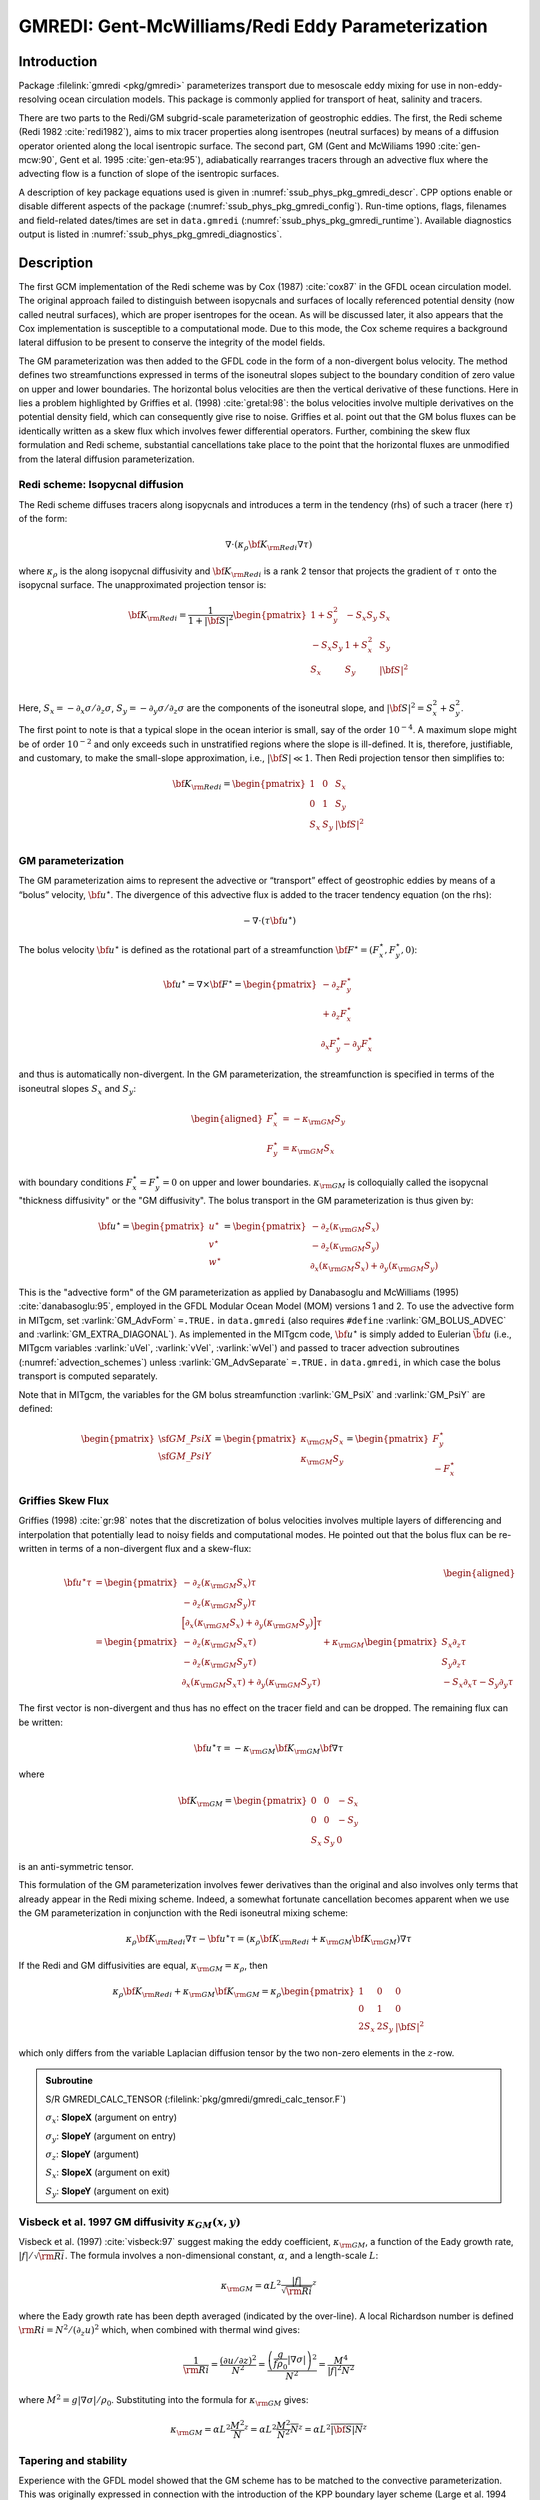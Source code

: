 .. _sub_phys_pkg_gmredi:

GMREDI: Gent-McWilliams/Redi Eddy Parameterization
**************************************************

Introduction
============

Package :filelink:`gmredi <pkg/gmredi>` parameterizes transport due to mesoscale eddy mixing
for use in non-eddy-resolving ocean circulation models. This package is commonly
applied for transport of heat, salinity and tracers.

There are two parts to the Redi/GM subgrid-scale parameterization of geostrophic
eddies. The first, the Redi scheme (Redi 1982 :cite:`redi1982`), aims to mix tracer properties along
isentropes (neutral surfaces) by means of a diffusion operator oriented
along the local isentropic surface. The second part, GM 
(Gent and McWiliams 1990 :cite:`gen-mcw:90`, Gent et al. 1995 :cite:`gen-eta:95`), adiabatically
rearranges tracers through an advective flux where the advecting flow
is a function of slope of the isentropic surfaces.

A description of key package equations used is
given in :numref:`ssub_phys_pkg_gmredi_descr`.
CPP options enable or disable different aspects of the package
(:numref:`ssub_phys_pkg_gmredi_config`). Run-time options, flags, filenames and
field-related dates/times are set in ``data.gmredi``
(:numref:`ssub_phys_pkg_gmredi_runtime`). Available diagnostics
output is listed in :numref:`ssub_phys_pkg_gmredi_diagnostics`.

.. _ssub_phys_pkg_gmredi_descr:

Description
===========

The first GCM implementation of the Redi scheme was by Cox (1987) :cite:`cox87` in the GFDL ocean
circulation model. The original approach failed to distinguish between
isopycnals and surfaces of locally referenced potential density (now
called neutral surfaces), which are proper isentropes for the ocean. As
will be discussed later, it also appears that the Cox implementation is
susceptible to a computational mode. Due to this mode, the Cox scheme
requires a background lateral diffusion to be present to conserve the
integrity of the model fields.

The GM parameterization was then added to the GFDL code in the form of a
non-divergent bolus velocity. The method defines two streamfunctions
expressed in terms of the isoneutral slopes subject to the boundary
condition of zero value on upper and lower boundaries. The horizontal
bolus velocities are then the vertical derivative of these functions.
Here in lies a problem highlighted by Griffies et al. (1998) :cite:`gretal:98`: the
bolus velocities involve multiple derivatives on the potential density field,
which can consequently give rise to noise. Griffies et al. point out that the GM
bolus fluxes can be identically written as a skew flux which involves
fewer differential operators. Further, combining the skew flux
formulation and Redi scheme, substantial cancellations take place to the
point that the horizontal fluxes are unmodified from the lateral
diffusion parameterization.

Redi scheme: Isopycnal diffusion
--------------------------------

The Redi scheme diffuses tracers along isopycnals and introduces a term
in the tendency (rhs) of such a tracer (here :math:`\tau`) of the form:

.. math:: \nabla \cdot ( \kappa_\rho {\bf K}_{\rm Redi} \nabla \tau )

where :math:`\kappa_\rho` is the along isopycnal diffusivity and
:math:`{\bf K}_{\rm Redi}` is a rank 2 tensor that projects the gradient of
:math:`\tau` onto the isopycnal surface. The unapproximated projection
tensor is:

.. math::

   {\bf K}_{\rm Redi} = \frac{1}{1 + |{\bf S}|^2} 
   \begin{pmatrix}
   1 + S_y^2& -S_x S_y & S_x \\
   -S_x S_y  & 1 + S_x^2 & S_y \\
   S_x & S_y & |{\bf S}|^2 \\
   \end{pmatrix}

Here, :math:`S_x = -\partial_x \sigma / \partial_z \sigma`,
:math:`S_y =
-\partial_y \sigma / \partial_z \sigma` are the components of the
isoneutral slope, and :math:`|{\bf S}|^2 = S_x^2 + S_y^2`.

The first point to note is that a typical slope in the ocean interior is
small, say of the order :math:`10^{-4}`. A maximum slope might be of
order :math:`10^{-2}` and only exceeds such in unstratified regions
where the slope is ill-defined. It is, therefore, justifiable, and
customary, to make the small-slope approximation, i.e., :math:`|{\bf S}| \ll 1`. Then
Redi projection tensor then simplifies to:

.. math::
   {\bf K}_{\rm Redi} =
   \begin{pmatrix}
   1 & 0 & S_x \\
   0 & 1 & S_y \\
   S_x & S_y & |{\bf S}|^2 \\
   \end{pmatrix}

.. _GM_bolus_desc:  

GM parameterization
-------------------

The GM parameterization aims to represent the advective or “transport”
effect of geostrophic eddies by means of a “bolus” velocity,
:math:`{\bf u}^\star`. The divergence of this advective flux is added to
the tracer tendency equation (on the rhs):

.. math:: - \nabla \cdot ( \tau {\bf u}^\star )

The bolus velocity :math:`{\bf u}^\star` is defined as the rotational part
of a streamfunction
:math:`{\bf F}^\star = (F_x^\star, F_y^\star, 0)`:

.. math::

   {\bf u}^\star = \nabla \times {\bf F}^\star =
   \begin{pmatrix}
   - \partial_z  F_y^\star \\
   + \partial_z  F_x^\star \\
   \partial_x F_y^\star - \partial_y F_x^\star
   \end{pmatrix}

and thus is automatically non-divergent. In the GM parameterization, the
streamfunction is specified in terms of the isoneutral slopes
:math:`S_x` and :math:`S_y`:

.. math::

   \begin{aligned}
   F_x^\star & = -\kappa_{\rm GM} S_y\\
   F_y^\star & =  \kappa_{\rm GM} S_x
   \end{aligned}

with boundary conditions :math:`F_x^\star=F_y^\star=0` on upper and
lower boundaries. :math:`\kappa_{\rm GM}` is colloquially called the isopycnal "thickness diffusivity"
or the "GM diffusivity". The bolus transport in the GM
parameterization is thus given by:

.. math::

   {\bf u}^\star =
   \begin{pmatrix}
   u^\star \\
   v^\star \\
   w^\star
   \end{pmatrix} =
   \begin{pmatrix}
   - \partial_z (\kappa_{\rm GM} S_x) \\
   - \partial_z (\kappa_{\rm GM} S_y) \\
   \partial_x (\kappa_{\rm GM} S_x) + \partial_y (\kappa_{\rm GM} S_y)
   \end{pmatrix}

This is the "advective form" of the GM parameterization as applied by Danabasoglu and McWilliams (1995) :cite:`danabasoglu:95`,
employed in the GFDL Modular Ocean Model (MOM) versions 1 and 2. To use the advective form in MITgcm, set
:varlink:`GM_AdvForm` ``=.TRUE.`` in ``data.gmredi``
(also requires ``#define`` :varlink:`GM_BOLUS_ADVEC` and :varlink:`GM_EXTRA_DIAGONAL`).
As implemented in the MITgcm code, :math:`{\bf u}^\star` is simply added to Eulerian :math:`\vec{\bf u}`
(i.e., MITgcm variables :varlink:`uVel`, :varlink:`vVel`, :varlink:`wVel`)
and passed to tracer advection subroutines (:numref:`advection_schemes`)
unless :varlink:`GM_AdvSeparate` ``=.TRUE.`` in ``data.gmredi``, in which case the bolus transport is computed separately.

Note that in MITgcm, the variables for the GM bolus
streamfunction :varlink:`GM_PsiX` and :varlink:`GM_PsiY` are defined:

.. math::

   \begin{pmatrix}
   \sf{GM\_PsiX} \\
   \sf{GM\_PsiY}
   \end{pmatrix} =
   \begin{pmatrix}
   \kappa_{\rm GM} S_x \\
   \kappa_{\rm GM} S_y
   \end{pmatrix} =
   \begin{pmatrix}
   F_y^\star \\
   -F_x^\star
   \end{pmatrix}

.. _sub_gmredi_skewflux:

Griffies Skew Flux
------------------

Griffies (1998) :cite:`gr:98` notes that the discretization of bolus velocities involves multiple
layers of differencing and interpolation that potentially lead to noisy
fields and computational modes. He pointed out that the bolus flux can
be re-written in terms of a non-divergent flux and a skew-flux:

.. math::

   \begin{aligned}
   {\bf u}^\star \tau
   & = 
   \begin{pmatrix}
   - \partial_z ( \kappa_{\rm GM} S_x ) \tau \\
   - \partial_z ( \kappa_{\rm GM} S_y ) \tau \\
   \Big[ \partial_x (\kappa_{\rm GM} S_x) + \partial_y (\kappa_{\rm GM} S_y) \Big] \tau
   \end{pmatrix}
   \\
   & = 
   \begin{pmatrix}
   - \partial_z ( \kappa_{\rm GM} S_x \tau) \\
   - \partial_z ( \kappa_{\rm GM} S_y \tau) \\
   \partial_x ( \kappa_{\rm GM} S_x \tau) + \partial_y ( \kappa_{\rm GM} S_y \tau)
   \end{pmatrix}
   + \kappa_{\rm GM} \begin{pmatrix}
     S_x \partial_z \tau \\
     S_y \partial_z \tau \\
   -  S_x \partial_x \tau - S_y \partial_y \tau
   \end{pmatrix}
   \end{aligned}

The first vector is non-divergent and thus has no effect on the tracer
field and can be dropped. The remaining flux can be written:

.. math:: \bf{u}^\star \tau = - \kappa_{\rm GM} \bf{K}_{\rm GM} \bf{\nabla} \tau

where

.. math::

   {\bf K}_{\rm GM} =
   \begin{pmatrix}
    0  &  0  & -S_x \\
    0  &  0  & -S_y \\
   S_x & S_y &   0
   \end{pmatrix}

is an anti-symmetric tensor.

This formulation of the GM parameterization involves fewer derivatives
than the original and also involves only terms that already appear in
the Redi mixing scheme. Indeed, a somewhat fortunate cancellation
becomes apparent when we use the GM parameterization in conjunction with
the Redi isoneutral mixing scheme:

.. math::

   \kappa_\rho {\bf K}_{\rm Redi} \nabla \tau
   - {\bf u}^\star \tau = 
   ( \kappa_\rho {\bf K}_{\rm Redi} + \kappa_{\rm GM} {\bf K}_{\rm GM} ) \nabla \tau

If the Redi and GM diffusivities are equal, :math:`\kappa_{\rm GM} = \kappa_{\rho}`, then

.. math::
   \kappa_\rho {\bf K}_{\rm Redi} + \kappa_{\rm GM} {\bf K}_{\rm GM} =
   \kappa_\rho
   \begin{pmatrix}
   1 & 0 & 0 \\
   0 & 1 & 0 \\
   2 S_x & 2 S_y & |{\bf S}|^2 
   \end{pmatrix}

which only differs from the variable Laplacian diffusion tensor by the two
non-zero elements in the :math:`z`-row.

.. admonition:: Subroutine
  :class: note

  S/R GMREDI_CALC_TENSOR (:filelink:`pkg/gmredi/gmredi_calc_tensor.F`)

  :math:`\sigma_x`: **SlopeX** (argument on entry)

  :math:`\sigma_y`: **SlopeY** (argument on entry)

  :math:`\sigma_z`: **SlopeY** (argument)

  :math:`S_x`: **SlopeX** (argument on exit)

  :math:`S_y`: **SlopeY** (argument on exit)

Visbeck et al. 1997 GM diffusivity :math:`\kappa_{GM}(x,y)`
-----------------------------------------------------------

Visbeck et al. (1997) :cite:`visbeck:97` suggest making the eddy coefficient,
:math:`\kappa_{\rm GM}`, a function of
the Eady growth rate, :math:`|f|/\sqrt{\rm Ri}`. The formula involves a
non-dimensional constant, :math:`\alpha`, and a length-scale :math:`L`:

.. math:: \kappa_{\rm GM} = \alpha L^2 \overline{ \frac{|f|}{\sqrt{\rm Ri}} }^z

where the Eady growth rate has been depth averaged (indicated by the
over-line). A local Richardson number is defined
:math:`{\rm Ri} = N^2 / (\partial_z u)^2` which, when combined with thermal wind gives:

.. math::

   \frac{1}{\rm Ri} = \frac{(\partial u/\partial z)^2}{N^2} =
   \frac{ \left ( \dfrac{g}{f \rho_0} | \nabla \sigma | \right )^2 }{N^2} =
   \frac{ M^4 }{ |f|^2 N^2 }

where :math:`M^2 = g | \nabla \sigma| / \rho_0`. Substituting into
the formula for :math:`\kappa_{\rm GM}` gives:

.. math::

   \kappa_{\rm GM} = \alpha L^2 \overline{ \frac{M^2}{N} }^z =
   \alpha L^2 \overline{ \frac{M^2}{N^2} N }^z =
   \alpha L^2 \overline{ |{\bf S}| N }^z

.. _sub_gmredi_tapering_stability:

Tapering and stability
----------------------

Experience with the GFDL model showed that the GM scheme has to be
matched to the convective parameterization. This was originally
expressed in connection with the introduction of the KPP boundary layer
scheme (Large et al. 1994 :cite:`lar-eta:94`) but in fact, as subsequent experience with the MIT model has
found, is necessary for any convective parameterization.

Slope clipping
++++++++++++++

Deep convection sites and the mixed layer are indicated by homogenized,
unstable or nearly unstable stratification. The slopes in such regions
can be either infinite, very large with a sign reversal or simply very
large. From a numerical point of view, large slopes lead to large
variations in the tensor elements (implying large bolus flow) and can be
numerically unstable. This was first recognized by Cox (1987) :cite:`cox87` who implemented
“slope clipping” in the isopycnal mixing tensor. Here, the slope
magnitude is simply restricted by an upper limit:

.. math::

   \begin{aligned}
   |\nabla_h \sigma| & = \sqrt{ \sigma_x^2 + \sigma_y^2 }\\
   S_{\rm lim} & = - \frac{|\nabla_h \sigma|}{ S_{\max} }, 
   \quad \mbox{where $S_{\max}>0$ is a parameter} \\
   \sigma_z^\star & = \min( \sigma_z, S_{\rm lim} ) \\
   {[s_x, s_y]} & = - \frac{ [\sigma_x, \sigma_y] }{\sigma_z^\star}
   \end{aligned}

Notice that this algorithm assumes stable stratification through the
“min” function. In the case where the fluid is well stratified
(:math:`\sigma_z < S_{\rm lim}`) then the slopes evaluate to:

.. math:: {[s_x, s_y]} = - \frac{ [\sigma_x, \sigma_y] }{\sigma_z}

while in the limited regions (:math:`\sigma_z > S_{\rm lim}`) the slopes
become:

.. math:: {[s_x, s_y]} = \frac{ [\sigma_x, \sigma_y] }{|\nabla_h \sigma| / S_{\max}}

so that the slope magnitude is limited :math:`\sqrt{s_x^2 + s_y^2} =
S_{\max}`.

The slope clipping scheme is activated in the model by setting
:varlink:`GM_taper_scheme` ``= ’clipping’`` in ``data.gmredi``.

Even using slope clipping, it is normally the case that the vertical
diffusion term (with coefficient :math:`\kappa_\rho{\bf K}_{33} =
\kappa_\rho S_{\max}^2`) is large and must be time-stepped using an
implicit procedure (see :numref:`implicit-backward-stepping`). Fig.
[fig-mixedlayer] shows the mixed layer depth resulting from a) using the
GM scheme with clipping and b) no GM scheme (horizontal diffusion). The
classic result of dramatically reduced mixed layers is evident. Indeed,
the deep convection sites to just one or two points each and are much
shallower than we might prefer. This, it turns out, is due to the over
zealous re-stratification due to the bolus transport parameterization.
Limiting the slopes also breaks the adiabatic nature of the GM/Redi
parameterization, re-introducing diabatic fluxes in regions where the
limiting is in effect.

.. admonition:: Subroutine
  :class: note

  S/R GMREDI_SLOPE_LIMIT (:filelink:`pkg/gmredi/gmredi_slope_limit.F`)

  :math:`\sigma_x, s_x`: **SlopeX** (argument)

  :math:`\sigma_y, s_y`: **SlopeY** (argument)

  :math:`\sigma_z`: **dSigmadRReal** (argument)

  :math:`z_\sigma^{*}`: **dRdSigmaLtd** (argument)

Tapering: Gerdes, Koberle and Willebrand, 1991 (GKW91)
++++++++++++++++++++++++++++++++++++++++++++++++++++++

The tapering scheme used in Gerdes et al. (1991) :cite:`gkw:91` (GKW91)
addressed two issues with the clipping
method: the introduction of large vertical fluxes in addition to
convective adjustment fluxes is avoided by tapering the GM/Redi slopes
back to zero in low-stratification regions; the adjustment of slopes is
replaced by a tapering of the entire GM/Redi tensor. This means the
direction of fluxes is unaffected as the amplitude is scaled.

The scheme inserts a tapering function, :math:`f_1(S)`, in front of the
GM/Redi tensor:

.. math:: f_1(S) = \min \left[ 1, \left( \frac{S_{\max}}{|{\bf S}|}\right)^2 \right]

where :math:`S_{\max}` is the maximum slope you want allowed. Where the
slopes, :math:`|{\bf S}|<S_{\max}` then :math:`f_1(S) = 1` and the tensor is
un-tapered but where :math:`|{\bf S}| \ge S_{\max}` then :math:`f_1(S)` scales
down the tensor so that the effective vertical diffusivity term
:math:`\kappa f_1(S) |{\bf S}|^2 = \kappa S_{\max}^2`.

The GKW91 tapering scheme is activated in the model by setting
:varlink:`GM_taper_scheme` ``= ’gkw91’`` in ``data.gmredi``.

.. figure:: figs/tapers.*
    :width: 70%
    :align: center
    :alt: Tapering for GM scheme
    :name: tapers

    Taper functions used in GKW91 and DM95. 


.. figure:: figs/effective_slopes.*
    :width: 70%
    :align: center
    :alt: Tapering for GM scheme
    :name: effective_slopes

    Effective slope as a function of 'true' slope using Cox slope clipping, GKW91 limiting and DM95 limiting.

Tapering: Danabasoglu and McWilliams, 1995 (DM95)
+++++++++++++++++++++++++++++++++++++++++++++++++

The tapering scheme used by Danabasoglu and McWilliams (1995) :cite:`danabasoglu:95` (DM95)
followed a similar procedure but used a different tapering function, :math:`f_1(S)`:

.. math:: f_1(S) = \frac{1}{2} \left[ 1+\tanh \left( \frac{S_c - |{\bf S}|}{S_d} \right) \right]

where :math:`S_c = 0.004` is a cut-off slope and :math:`S_d=0.001` is a
scale over which the slopes are smoothly tapered. Functionally, the
operates in the same way as the GKW91 scheme but has a substantially
lower cut-off, turning off the GM/Redi parameterization for weaker
slopes.

The DM95 tapering scheme is activated in the model by setting
:varlink:`GM_taper_scheme` ``= ’dm95’`` in ``data.gmredi``.


Tapering: Large, Danabasoglu and Doney, 1997 (LDD97)
++++++++++++++++++++++++++++++++++++++++++++++++++++

The tapering used in Large et al. (1997) :cite:`lar-eta:97` (LDD97)
is based on the DM95 tapering scheme, but also
tapers the scheme with an additional function of height, :math:`f_2(z)`,
so that the GM/Redi subgrid-scale fluxes are reduced near the surface:

.. math:: f_2(z) = \frac{1}{2} \left[ 1 + \sin \left(\pi \frac{z}{D} - \frac{\pi}{2} \right) \right]

where :math:`D = (c / f) |{\bf S}|` is a depth scale, with :math:`f` the
Coriolis parameter and :math:`c=2` m/s (corresponding to the first baroclinic wave speed, so that :math:`c/f` is the Rossby radius).
This tapering that varies with depth
was introduced to fix some spurious interaction with the mixed-layer KPP
parameterization.

The LDD97 tapering scheme is activated in the model by setting
:varlink:`GM_taper_scheme` ``= ’ldd97’`` in ``data.gmredi``.

.. _ssub_phys_pkg_gmredi_config:

GMREDI configuration and compiling
==================================

Compile-time options
--------------------

As with all MITgcm packages, GMREDI can be turned on or off at compile time
(see :numref:`building_code`)

- using the ``packages.conf`` file by adding ``gmredi`` to it

- or using :filelink:`genmake2 <tools/genmake2>` adding ``-enable=gmredi`` or
  ``-disable=gmredi`` switches

- **required packages and CPP options**:
  :filelink:`gmredi <pkg/gmredi>` requires


Parts of the :filelink:`gmredi <pkg/gmredi>` code can be enabled or disabled at
compile time via CPP preprocessor flags. These options are set in
:filelink:`GMREDI_OPTIONS.h <pkg/gmredi/GMREDI_OPTIONS.h>`.
:numref:`tab_phys_pkg_gmredi_cpp` summarizes the most important ones. For additional
options see :filelink:`GMREDI_OPTIONS.h <pkg/gmredi/GMREDI_OPTIONS.h>`.

.. tabularcolumns:: |\Y{.375}|\Y{.1}|\Y{.55}|

.. csv-table:: Some of the most relevant CPP preprocessor flags in the :filelink:`gmredi <pkg/gmredi>` package.
   :header: "CPP option", "Default", "Description"
   :widths: 30, 10, 60
   :name: tab_phys_pkg_gmredi_cpp

   :varlink:`GM_NON_UNITY_DIAGONAL`, #define, allows the leading diagonal (top two rows) to be non-unity
   :varlink:`GM_EXTRA_DIAGONAL`, #define, allows different values of :math:`\kappa_{\rm GM}` and :math:`\kappa_{\rho}`; also required for advective form
   :varlink:`GM_BOLUS_ADVEC`, #define, allows use of the advective form (bolus velocity)
   :varlink:`GM_BOLUS_BVP`, #define, allows use of Boundary-Value-Problem method to evaluate bolus transport
   :varlink:`ALLOW_GM_LEITH_QG`, #undef, allow QG Leith variable viscosity to be added to GMRedi coefficient
   :varlink:`GM_VISBECK_VARIABLE_K`, #undef, allows Visbeck et al. formulation to compute :math:`\kappa_{\rm GM}`

.. _ssub_phys_pkg_gmredi_runtime:

Run-time parameters
===================

Run-time parameters (see :numref:`tab_phys_pkg_gmredi_runtimeparms`) are set in
``data.gmredi`` (read in :filelink:`pkg/gmredi/gmredi_readparms.F`).

Enabling the package
--------------------

:filelink:`gmredi <pkg/gmredi>` package is switched on/off at run-time by
setting :varlink:`useGMREDI` ``= .TRUE.,`` in ``data.pkg``.

General flags and parameters
----------------------------

:numref:`tab_phys_pkg_gmredi_runtimeparms` lists most run-time parameters.

.. tabularcolumns:: |\Y{.275}|\Y{.20}|\Y{.525}|

.. table:: Run-time parameters and default values
  :class: longtable
  :name: tab_phys_pkg_gmredi_runtimeparms

  +------------------------------------+------------------------------+-------------------------------------------------------------------------+
  |   Name                             |      Default value           |   Description                                                           |
  +====================================+==============================+=========================================================================+
  | :varlink:`GM_AdvForm`              |     FALSE                    | use advective form (bolus velocity); FALSE uses skewflux form           |
  +------------------------------------+------------------------------+-------------------------------------------------------------------------+
  | :varlink:`GM_AdvSeparate`          |     FALSE                    | do advection by Eulerian and bolus velocity separately                  |
  +------------------------------------+------------------------------+-------------------------------------------------------------------------+
  | :varlink:`GM_background_K`         |     0.0                      | thickness diffusivity :math:`\kappa_{\rm GM}` (m\ :sup:`2`\ /s)         |
  |                                    |                              | (GM bolus transport)                                                    |
  +------------------------------------+------------------------------+-------------------------------------------------------------------------+
  | :varlink:`GM_isopycK`              |   :varlink:`GM_background_K` | isopycnal diffusivity :math:`\kappa_{\rho}` (m\ :sup:`2`\ /s)           |
  |                                    |                              | (Redi tensor)                                                           |
  +------------------------------------+------------------------------+-------------------------------------------------------------------------+
  | :varlink:`GM_maxSlope`             |     1.0E-02                  | maximum slope (tapering/clipping)                                       |
  +------------------------------------+------------------------------+-------------------------------------------------------------------------+
  | :varlink:`GM_Kmin_horiz`           |     0.0                      | minimum horizontal diffusivity (m\ :sup:`2`\ /s)                        |
  +------------------------------------+------------------------------+-------------------------------------------------------------------------+
  | :varlink:`GM_Small_Number`         |     1.0E-20                  | :math:`\epsilon` used in computing the slope                            |
  +------------------------------------+------------------------------+-------------------------------------------------------------------------+
  | :varlink:`GM_slopeSqCutoff`        |     1.0E+48                  | :math:`|{\bf S}|^2` cut-off value for zero taper function               |
  +------------------------------------+------------------------------+-------------------------------------------------------------------------+
  | :varlink:`GM_taper_scheme`         |     ' '                      | taper scheme option ('orig', 'clipping', 'fm07', 'stableGmAdjTap',      |
  |                                    |                              | 'linear', 'ac02', 'gkw91', 'dm95', 'ldd97')                             |
  +------------------------------------+------------------------------+-------------------------------------------------------------------------+
  | :varlink:`GM_maxTransLay`          |     500.0                    | maximum transition layer thickness (m)                                  |
  +------------------------------------+------------------------------+-------------------------------------------------------------------------+
  | :varlink:`GM_facTrL2ML`            |     5.0                      | maximum trans. layer thick. as a factor of local mixed-layer depth      |
  +------------------------------------+------------------------------+-------------------------------------------------------------------------+
  | :varlink:`GM_facTrL2dz`            |     1.0                      | minimum trans. layer thick. as a factor of local dr                     |
  +------------------------------------+------------------------------+-------------------------------------------------------------------------+
  | :varlink:`GM_Scrit`                |     0.004                    | :math:`S_c` parameter for 'dm95' and 'ldd97 ' tapering function         |
  +------------------------------------+------------------------------+-------------------------------------------------------------------------+
  | :varlink:`GM_Sd`                   |     0.001                    | :math:`S_d` parameter for 'dm95' and 'ldd97' tapering function          |
  +------------------------------------+------------------------------+-------------------------------------------------------------------------+
  | :varlink:`GM_UseBVP`               |     FALSE                    | use Boundary-Value-Problem method for bolus transport                   |
  +------------------------------------+------------------------------+-------------------------------------------------------------------------+
  | :varlink:`GM_BVP_ModeNumber`       |     1                        | vertical mode number used for speed :math:`c` in BVP transport          |
  +------------------------------------+------------------------------+-------------------------------------------------------------------------+
  | :varlink:`GM_BVP_cMin`             |     1.0E-01                  | minimum value for wave speed parameter :math:`c` in BVP (m/s)           |
  +------------------------------------+------------------------------+-------------------------------------------------------------------------+
  | :varlink:`GM_UseSubMeso`           |     FALSE                    | use sub-mesoscale eddy parameterization for bolus transport             |
  +------------------------------------+------------------------------+-------------------------------------------------------------------------+
  | :varlink:`subMeso_Ceff`            |     7.0E-02                  | efficiency coefficient of mixed-layer eddies                            |
  +------------------------------------+------------------------------+-------------------------------------------------------------------------+
  | :varlink:`subMeso_invTau`          |     2.0E-06                  | inverse of mixing timescale in sub-meso parameterization (s\ :sup:`-1`) |
  +------------------------------------+------------------------------+-------------------------------------------------------------------------+
  | :varlink:`subMeso_LfMin`           |     1.0E+03                  | minimum value for length-scale :math:`L_f` (m)                          |
  +------------------------------------+------------------------------+-------------------------------------------------------------------------+
  | :varlink:`subMeso_Lmax`            |     110.0E+03                | maximum horizontal grid-scale length (m)                                |
  +------------------------------------+------------------------------+-------------------------------------------------------------------------+
  | :varlink:`GM_Visbeck_alpha`        |     0.0                      | :math:`\alpha` parameter for Visbeck et al. scheme (non-dim.)           |
  +------------------------------------+------------------------------+-------------------------------------------------------------------------+
  | :varlink:`GM_Visbeck_length`       |     200.0E+03                | :math:`L` length scale parameter for Visbeck et al. scheme (m)          |
  +------------------------------------+------------------------------+-------------------------------------------------------------------------+
  | :varlink:`GM_Visbeck_depth`        |     1000.0                   | depth (m) over which to average in computing Visbeck                    |
  |                                    |                              | :math:`\kappa_{\rm GM}`                                                 |
  +------------------------------------+------------------------------+-------------------------------------------------------------------------+
  | :varlink:`GM_Visbeck_maxSlope`     |     :varlink:`GM_maxSlope`   | maximum slope used in computing Visbeck et al. :math:`\kappa_{\rm GM}`  |
  +------------------------------------+------------------------------+-------------------------------------------------------------------------+
  | :varlink:`GM_Visbeck_minVal_K`     |     0.0                      | minimum :math:`\kappa_{\rm GM}` (m\ :sup:`2`\ /s) using Visbeck et al.  |
  +------------------------------------+------------------------------+-------------------------------------------------------------------------+
  | :varlink:`GM_Visbeck_maxVal_K`     |     2500.0                   | maximum :math:`\kappa_{\rm GM}` (m\ :sup:`2`\ /s) using Visbeck et al.  |
  +------------------------------------+------------------------------+-------------------------------------------------------------------------+
  | :varlink:`GM_useLeithQG`           |     FALSE                    | add Leith QG viscosity to GMRedi tensor                                 |
  +------------------------------------+------------------------------+-------------------------------------------------------------------------+
  | :varlink:`GM_iso2dFile`            |     ' '                      | input file for 2D (:math:`x,y`) scaling of isopycnal diffusivity        |
  +------------------------------------+------------------------------+-------------------------------------------------------------------------+
  | :varlink:`GM_iso1dFile`            |     ' '                      | input file for 1D vert. scaling of isopycnal diffusivity                |
  +------------------------------------+------------------------------+-------------------------------------------------------------------------+
  | :varlink:`GM_bol2dFile`            |     ' '                      | input file for 2D (:math:`x,y`) scaling of thickness diffusivity        |
  +------------------------------------+------------------------------+-------------------------------------------------------------------------+
  | :varlink:`GM_bol1dFile`            |     ' '                      | input file for 1D vert. scaling of thickness diffusivity                |
  +------------------------------------+------------------------------+-------------------------------------------------------------------------+
  | :varlink:`GM_background_K3dFile`   |     ' '                      | input file for 3D (:math:`x,y,r`) :varlink:`GM_background_K`            |
  +------------------------------------+------------------------------+-------------------------------------------------------------------------+
  | :varlink:`GM_isopycK3dFile`        |     ' '                      | input file for 3D (:math:`x,y,r`) :varlink:`GM_isopycK`                 |
  +------------------------------------+------------------------------+-------------------------------------------------------------------------+
  | :varlink:`GM_MNC`                  |     :varlink:`useMNC`        | write GMREDI snapshot output using :filelink:`/pkg/mnc`                 |
  +------------------------------------+------------------------------+-------------------------------------------------------------------------+

.. _ssub_phys_pkg_gmredi_diagnostics:

GMREDI Diagnostics
==================

::

   ----------------------------------------------------------------------
   <-Name->|Levs|<- code ->|<--  Units   -->|<- Description
   ----------------------------------------------------------------------
   GM_VisbK|  1 |SM P    M1|m^2/s           |Mixing coefficient from Visbeck etal parameterization
   GM_hTrsL|  1 |SM P    M1|m               |Base depth (>0) of the Transition Layer
   GM_baseS|  1 |SM P    M1|1               |Slope at the base of the Transition Layer
   GM_rLamb|  1 |SM P    M1|1/m             |Slope vertical gradient at Trans. Layer Base (=recip.Lambda)
   SubMesLf|  1 |SM P    M1|m               |Sub-Meso horiz. Length Scale (Lf)
   SubMpsiX|  1 |UU      M1|m^2/s           |Sub-Meso transp.stream-funct. magnitude (Psi0): U component
   SubMpsiY|  1 |VV      M1|m^2/s           |Sub-Meso transp.stream-funct. magnitude (Psi0): V component
   GM_Kux  | 18 |UU P    MR|m^2/s           |K_11 element (U.point, X.dir) of GM-Redi tensor
   GM_Kvy  | 18 |VV P    MR|m^2/s           |K_22 element (V.point, Y.dir) of GM-Redi tensor
   GM_Kuz  | 18 |UU      MR|m^2/s           |K_13 element (U.point, Z.dir) of GM-Redi tensor
   GM_Kvz  | 18 |VV      MR|m^2/s           |K_23 element (V.point, Z.dir) of GM-Redi tensor
   GM_Kwx  | 18 |UM      LR|m^2/s           |K_31 element (W.point, X.dir) of GM-Redi tensor
   GM_Kwy  | 18 |VM      LR|m^2/s           |K_32 element (W.point, Y.dir) of GM-Redi tensor
   GM_Kwz  | 18 |WM P    LR|m^2/s           |K_33 element (W.point, Z.dir) of GM-Redi tensor
   GM_PsiX | 18 |UU      LR|m^2/s           |GM Bolus transport stream-function : U component
   GM_PsiY | 18 |VV      LR|m^2/s           |GM Bolus transport stream-function : V component
   GM_KuzTz| 18 |UU      MR|degC.m^3/s      |Redi Off-diagonal Temperature flux: X component
   GM_KvzTz| 18 |VV      MR|degC.m^3/s      |Redi Off-diagonal Temperature flux: Y component
   GM_KwzTz| 18 |WM      LR|degC.m^3/s      |Redi main-diagonal vertical Temperature flux
   GM_ubT  | 18 |UUr     MR|degC.m^3/s      |Zonal Mass-Weight Bolus Transp of Pot Temp
   GM_vbT  | 18 |VVr     MR|degC.m^3/s      |Meridional Mass-Weight Bolus Transp of Pot Temp
   GM_BVPcW|  1 |SU P    M1|m/s             |WKB wave speed (at Western edge location)
   GM_BVPcS|  1 |SV P    M1|m/s             |WKB wave speed (at Southern edge location)


Experiments and tutorials that use GMREDI
=========================================

-  Southern Ocean Reentrant Channel Example, in :filelink:`verification/tutorial_reentrant_channel`,
   described in :numref:`sec_eg_reentrant_channel`

-  Global Ocean Simulation, in :filelink:`verification/tutorial_global_oce_latlon`,
   described in :numref:`sec_global_oce_latlon`

-  Front Relax experiment, in :filelink:`verification/front_relax`

-  Ideal 2D Ocean experiment, in :filelink:`verification/ideal_2D_oce`.
